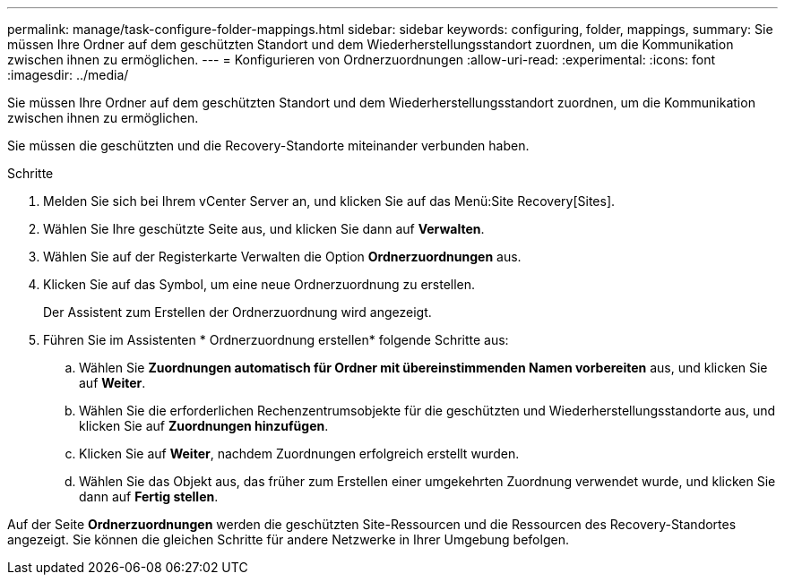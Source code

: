 ---
permalink: manage/task-configure-folder-mappings.html 
sidebar: sidebar 
keywords: configuring, folder, mappings, 
summary: Sie müssen Ihre Ordner auf dem geschützten Standort und dem Wiederherstellungsstandort zuordnen, um die Kommunikation zwischen ihnen zu ermöglichen. 
---
= Konfigurieren von Ordnerzuordnungen
:allow-uri-read: 
:experimental: 
:icons: font
:imagesdir: ../media/


[role="lead"]
Sie müssen Ihre Ordner auf dem geschützten Standort und dem Wiederherstellungsstandort zuordnen, um die Kommunikation zwischen ihnen zu ermöglichen.

Sie müssen die geschützten und die Recovery-Standorte miteinander verbunden haben.

.Schritte
. Melden Sie sich bei Ihrem vCenter Server an, und klicken Sie auf das Menü:Site Recovery[Sites].
. Wählen Sie Ihre geschützte Seite aus, und klicken Sie dann auf *Verwalten*.
. Wählen Sie auf der Registerkarte Verwalten die Option *Ordnerzuordnungen* aus.
. Klicken Sie auf dasimage:../media/new-folder-mappings.gif[""] Symbol, um eine neue Ordnerzuordnung zu erstellen.
+
Der Assistent zum Erstellen der Ordnerzuordnung wird angezeigt.

. Führen Sie im Assistenten * Ordnerzuordnung erstellen* folgende Schritte aus:
+
.. Wählen Sie *Zuordnungen automatisch für Ordner mit übereinstimmenden Namen vorbereiten* aus, und klicken Sie auf *Weiter*.
.. Wählen Sie die erforderlichen Rechenzentrumsobjekte für die geschützten und Wiederherstellungsstandorte aus, und klicken Sie auf *Zuordnungen hinzufügen*.
.. Klicken Sie auf *Weiter*, nachdem Zuordnungen erfolgreich erstellt wurden.
.. Wählen Sie das Objekt aus, das früher zum Erstellen einer umgekehrten Zuordnung verwendet wurde, und klicken Sie dann auf *Fertig stellen*.




Auf der Seite *Ordnerzuordnungen* werden die geschützten Site-Ressourcen und die Ressourcen des Recovery-Standortes angezeigt. Sie können die gleichen Schritte für andere Netzwerke in Ihrer Umgebung befolgen.

